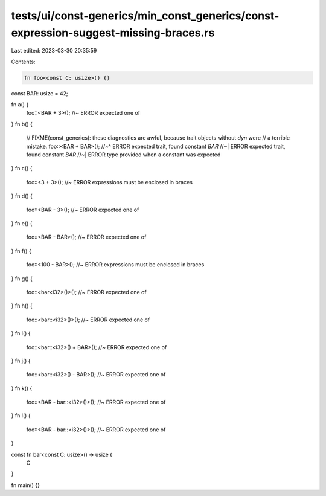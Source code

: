 tests/ui/const-generics/min_const_generics/const-expression-suggest-missing-braces.rs
=====================================================================================

Last edited: 2023-03-30 20:35:59

Contents:

.. code-block:: rs

    fn foo<const C: usize>() {}

const BAR: usize = 42;

fn a() {
    foo::<BAR + 3>(); //~ ERROR expected one of
}
fn b() {
    // FIXME(const_generics): these diagnostics are awful, because trait objects without `dyn` were
    // a terrible mistake.
    foo::<BAR + BAR>();
    //~^ ERROR expected trait, found constant `BAR`
    //~| ERROR expected trait, found constant `BAR`
    //~| ERROR type provided when a constant was expected
}
fn c() {
    foo::<3 + 3>(); //~ ERROR expressions must be enclosed in braces
}
fn d() {
    foo::<BAR - 3>(); //~ ERROR expected one of
}
fn e() {
    foo::<BAR - BAR>(); //~ ERROR expected one of
}
fn f() {
    foo::<100 - BAR>(); //~ ERROR expressions must be enclosed in braces
}
fn g() {
    foo::<bar<i32>()>(); //~ ERROR expected one of
}
fn h() {
    foo::<bar::<i32>()>(); //~ ERROR expected one of
}
fn i() {
    foo::<bar::<i32>() + BAR>(); //~ ERROR expected one of
}
fn j() {
    foo::<bar::<i32>() - BAR>(); //~ ERROR expected one of
}
fn k() {
    foo::<BAR - bar::<i32>()>(); //~ ERROR expected one of
}
fn l() {
    foo::<BAR - bar::<i32>()>(); //~ ERROR expected one of
}

const fn bar<const C: usize>() -> usize {
    C
}

fn main() {}


